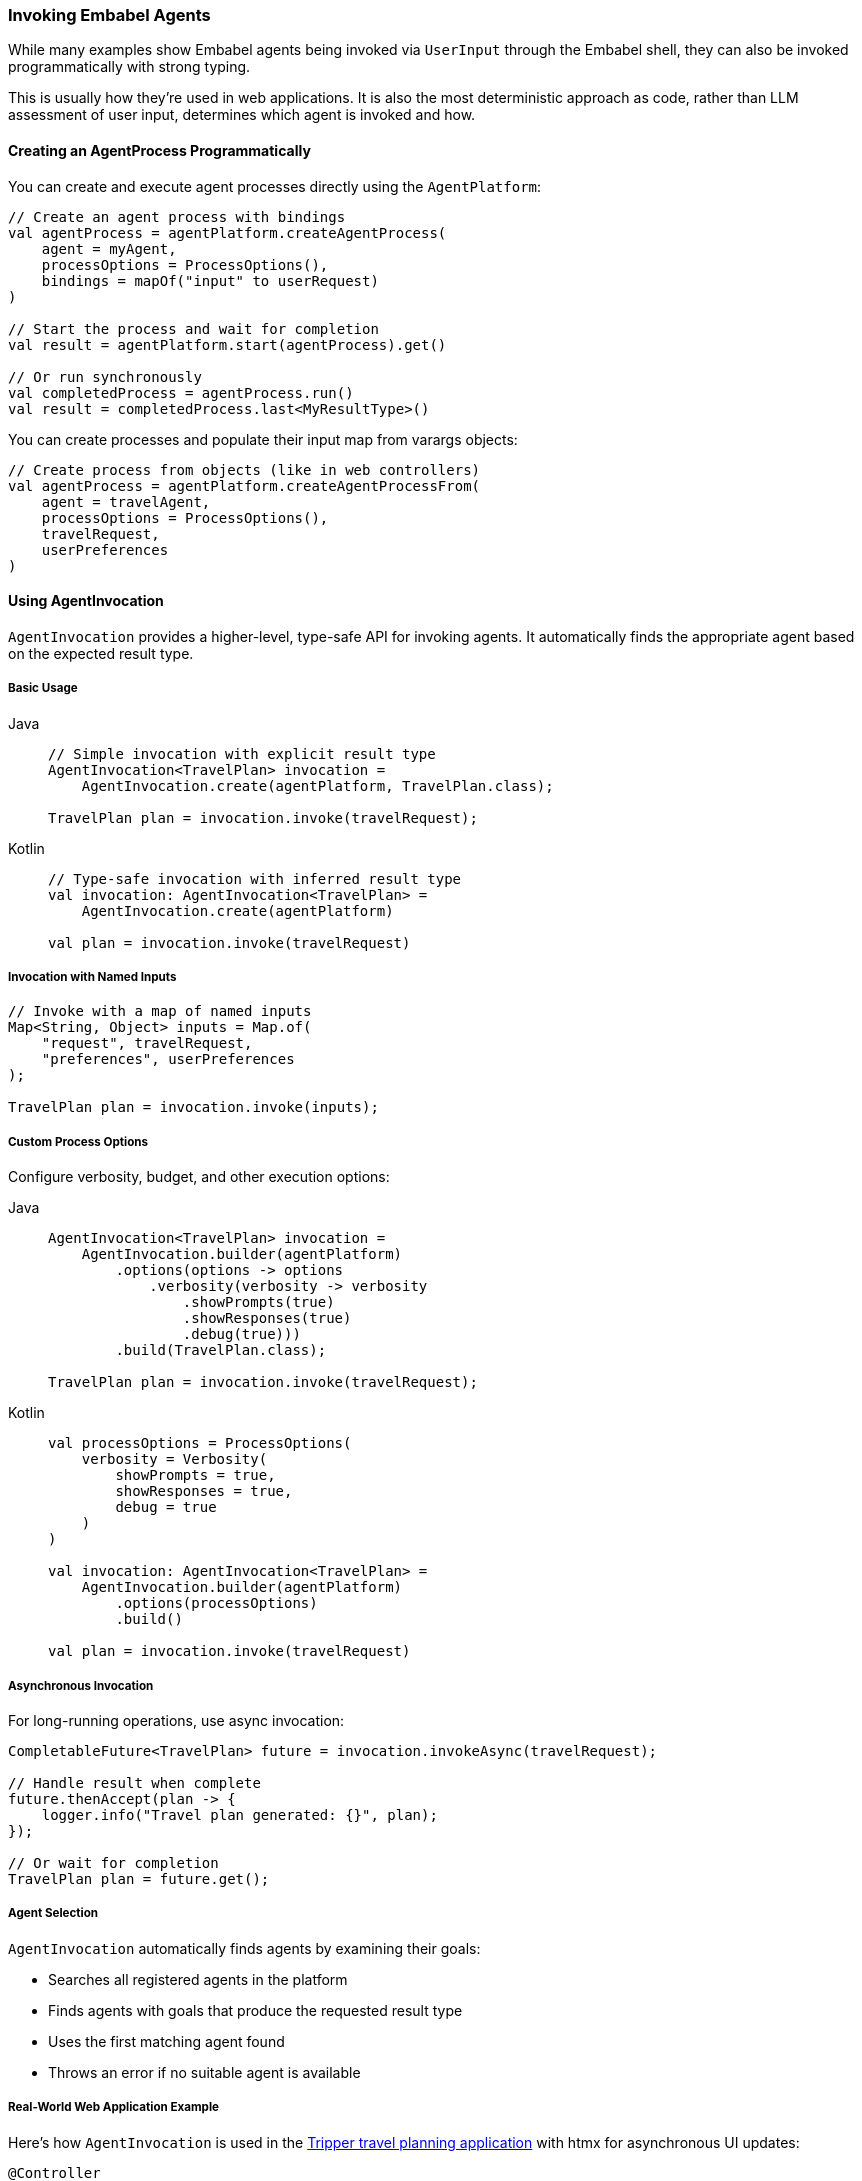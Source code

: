 [[reference.invoking]]
=== Invoking Embabel Agents

While many examples show Embabel agents being invoked via `UserInput` through the Embabel shell, they can also be invoked programmatically with strong typing.

This is usually how they're used in web applications.
It is also the most deterministic approach as code, rather than LLM assessment of user input, determines which agent is invoked and how.

==== Creating an AgentProcess Programmatically

You can create and execute agent processes directly using the `AgentPlatform`:

[source,kotlin]
----
// Create an agent process with bindings
val agentProcess = agentPlatform.createAgentProcess(
    agent = myAgent,
    processOptions = ProcessOptions(),
    bindings = mapOf("input" to userRequest)
)

// Start the process and wait for completion
val result = agentPlatform.start(agentProcess).get()

// Or run synchronously
val completedProcess = agentProcess.run()
val result = completedProcess.last<MyResultType>()
----

You can create processes and populate their input map from varargs objects:

[source,kotlin]
----
// Create process from objects (like in web controllers)
val agentProcess = agentPlatform.createAgentProcessFrom(
    agent = travelAgent,
    processOptions = ProcessOptions(),
    travelRequest,
    userPreferences
)
----

==== Using AgentInvocation

`AgentInvocation` provides a higher-level, type-safe API for invoking agents.
It automatically finds the appropriate agent based on the expected result type.

===== Basic Usage

[tabs]
====
Java::
+
[source,java]
----
// Simple invocation with explicit result type
AgentInvocation<TravelPlan> invocation = 
    AgentInvocation.create(agentPlatform, TravelPlan.class);

TravelPlan plan = invocation.invoke(travelRequest);
----

Kotlin::
+
[source,kotlin]
----
// Type-safe invocation with inferred result type
val invocation: AgentInvocation<TravelPlan> = 
    AgentInvocation.create(agentPlatform)

val plan = invocation.invoke(travelRequest)
----
====

===== Invocation with Named Inputs

[source,java]
----
// Invoke with a map of named inputs
Map<String, Object> inputs = Map.of(
    "request", travelRequest,
    "preferences", userPreferences
);

TravelPlan plan = invocation.invoke(inputs);
----

===== Custom Process Options

Configure verbosity, budget, and other execution options:

[tabs]
====
Java::
+
[source,java]
----
AgentInvocation<TravelPlan> invocation = 
    AgentInvocation.builder(agentPlatform)
        .options(options -> options
            .verbosity(verbosity -> verbosity
                .showPrompts(true)
                .showResponses(true)
                .debug(true)))
        .build(TravelPlan.class);

TravelPlan plan = invocation.invoke(travelRequest);
----

Kotlin::
+
[source,kotlin]
----
val processOptions = ProcessOptions(
    verbosity = Verbosity(
        showPrompts = true,
        showResponses = true,
        debug = true
    )
)

val invocation: AgentInvocation<TravelPlan> = 
    AgentInvocation.builder(agentPlatform)
        .options(processOptions)
        .build()

val plan = invocation.invoke(travelRequest)
----
====

===== Asynchronous Invocation

For long-running operations, use async invocation:

[source,java]
----
CompletableFuture<TravelPlan> future = invocation.invokeAsync(travelRequest);

// Handle result when complete
future.thenAccept(plan -> {
    logger.info("Travel plan generated: {}", plan);
});

// Or wait for completion
TravelPlan plan = future.get();
----

===== Agent Selection

`AgentInvocation` automatically finds agents by examining their goals:

- Searches all registered agents in the platform
- Finds agents with goals that produce the requested result type
- Uses the first matching agent found
- Throws an error if no suitable agent is available

===== Real-World Web Application Example

Here's how `AgentInvocation` is used in the http://github.com/embabel/tripper[Tripper travel planning application] with htmx for asynchronous UI updates:

[source,kotlin]
----
@Controller
class TripPlanningController(
    private val agentPlatform: AgentPlatform
) {
    
    private val activeJobs = ConcurrentHashMap<String, CompletableFuture<TripPlan>>()
    
    @PostMapping("/plan-trip")
    fun planTrip(
        @ModelAttribute tripRequest: TripRequest,
        model: Model
    ): String {
        // Generate unique job ID for tracking
        val jobId = UUID.randomUUID().toString()
        
        // Create agent invocation with custom options
        val invocation: AgentInvocation<TripPlan> = AgentInvocation.builder(agentPlatform)
            .options { options ->
                options.verbosity { verbosity ->
                    verbosity.showPrompts(true)
                        .showResponses(false)
                        .debug(false)
                }
            }
            .build()
        
        // Start async agent execution
        val future = invocation.invokeAsync(tripRequest)
        activeJobs[jobId] = future
        
        // Set up completion handler
        future.whenComplete { result, throwable ->
            if (throwable != null) {
                logger.error("Trip planning failed for job $jobId", throwable)
            } else {
                logger.info("Trip planning completed for job $jobId")
            }
        }
        
        model.addAttribute("jobId", jobId)
        model.addAttribute("tripRequest", tripRequest)
        
        // Return htmx template that will poll for results
        return "trip-planning-progress"
    }
    
    @GetMapping("/trip-status/{jobId}")
    @ResponseBody
    fun getTripStatus(@PathVariable jobId: String): ResponseEntity<Map<String, Any>> {
        val future = activeJobs[jobId]
            ?: return ResponseEntity.notFound().build()
        
        return when {
            future.isDone -> {
                try {
                    val tripPlan = future.get()
                    activeJobs.remove(jobId)
                    
                    ResponseEntity.ok(mapOf(
                        "status" to "completed",
                        "result" to tripPlan,
                        "redirect" to "/trip-result/$jobId"
                    ))
                } catch (e: Exception) {
                    activeJobs.remove(jobId)
                    ResponseEntity.ok(mapOf(
                        "status" to "failed",
                        "error" to e.message
                    ))
                }
            }
            future.isCancelled -> {
                activeJobs.remove(jobId)
                ResponseEntity.ok(mapOf("status" to "cancelled"))
            }
            else -> {
                ResponseEntity.ok(mapOf(
                    "status" to "in_progress",
                    "message" to "Planning your amazing trip..."
                ))
            }
        }
    }
    
    @GetMapping("/trip-result/{jobId}")
    fun showTripResult(
        @PathVariable jobId: String,
        model: Model
    ): String {
        // Retrieve completed result from cache or database
        val tripPlan = tripResultCache[jobId]
            ?: return "redirect:/error"
        
        model.addAttribute("tripPlan", tripPlan)
        return "trip-result"
    }
    
    @DeleteMapping("/cancel-trip/{jobId}")
    @ResponseBody
    fun cancelTrip(@PathVariable jobId: String): ResponseEntity<Map<String, String>> {
        val future = activeJobs[jobId]
        
        return if (future != null && !future.isDone) {
            future.cancel(true)
            activeJobs.remove(jobId)
            ResponseEntity.ok(mapOf("status" to "cancelled"))
        } else {
            ResponseEntity.badRequest()
                .body(mapOf("error" to "Job not found or already completed"))
        }
    }
    
    companion object {
        private val logger = LoggerFactory.getLogger(TripPlanningController::class.java)
        private val tripResultCache = ConcurrentHashMap<String, TripPlan>()
    }
}
----

**Key Patterns:**

- **Async Execution**: Uses `invokeAsync()` to avoid blocking the web request
- **Job Tracking**: Maintains a map of active futures for status polling
- **htmx Integration**: Returns status updates that htmx can consume for UI updates
- **Error Handling**: Proper exception handling and user feedback
- **Resource Cleanup**: Removes completed jobs from memory
- **Process Options**: Configures verbosity and debugging for production use

IMPORTANT: Agents can also be exposed as MCP servers and consumed from tools like Claude Desktop.

